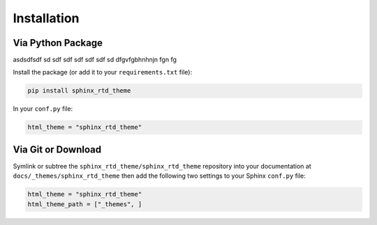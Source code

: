 
************
Installation
************

Via Python Package
==================

asdsdfsdf sd sdf sdf sdf sdf sdf sd dfgvfgbhnhnjn fgn fg

Install the package (or add it to your ``requirements.txt`` file):

.. code:: bash

    pip install sphinx_rtd_theme

In your ``conf.py`` file:

.. code:: python

    html_theme = "sphinx_rtd_theme"

Via Git or Download
===================

Symlink or subtree the ``sphinx_rtd_theme/sphinx_rtd_theme`` repository into your documentation at
``docs/_themes/sphinx_rtd_theme`` then add the following two settings to your Sphinx
``conf.py`` file:

.. code:: python

    html_theme = "sphinx_rtd_theme"
    html_theme_path = ["_themes", ]
 
